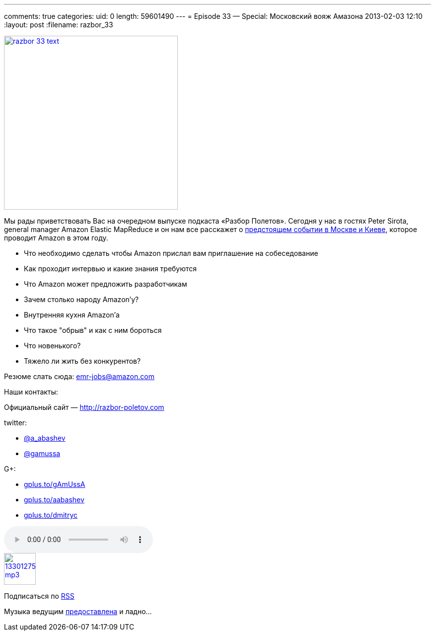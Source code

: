 ---
comments: true
categories:
uid: 0
length: 59601490
---
= Episode 33 — Special: Московский вояж Амазона
2013-02-03 12:10
:layout: post
:filename: razbor_33

image::http://razbor-poletov.com/images/razbor_33_text.jpg[width="350" height="350" link="http://razbor-poletov.com/images/razbor_33_text.jpg" align="center"]

Мы рады приветствовать Вас на очередном выпуске подкаста «Разбор
Полетов». Сегодня у нас в гостях Peter Sirota, general manager Amazon
Elastic MapReduce и он нам все расскажет о
http://awsmoscow2013.s3-website-us-east-1.amazonaws.com/[предстоящем
событии в Москве и Киеве], которое проводит Amazon в этом году.

* Что необходимо сделать чтобы Amazon прислал вам приглашение на
собеседование
* Как проходит интервью и какие знания требуются
* Что Amazon может предложить разработчикам
* Зачем столько народу Amazon'у?
* Внутренняя кухня Amazon'а
* Что такое "обрыв" и как с ним бороться
* Что новенького?
* Тяжело ли жить без конкурентов?

Резюме слать сюда: emr-jobs@amazon.com

Наши контакты:

Официальный сайт — http://razbor-poletov.com

twitter:

* https://twitter.com/#!/a_abashev[@a_abashev]
* https://twitter.com/#!/gamussa[@gamussa]

G+:

* http://gplus.to/gAmUssA[gplus.to/gAmUssA]
* http://gplus.to/aabashev[gplus.to/aabashev]
* http://gplus.to/dmitryc[gplus.to/dmitryc]

audio::http://traffic.libsyn.com/razborpoletov/razbor_33.mp3[]
image::http://2.bp.blogspot.com/-qkfh8Q--dks/T0gixAMzuII/AAAAAAAAHD0/O5LbF3vvBNQ/s200/1330127522_mp3.png[link="http://traffic.libsyn.com/razborpoletov/razbor_33.mp3" width="64" height="64"]


Подписаться по http://feeds.feedburner.com/razbor-podcast[RSS]

Музыка ведущим
http://www.audiobank.fm/single-music/27/111/More-And-Less/[предоставлена]
и ладно...
